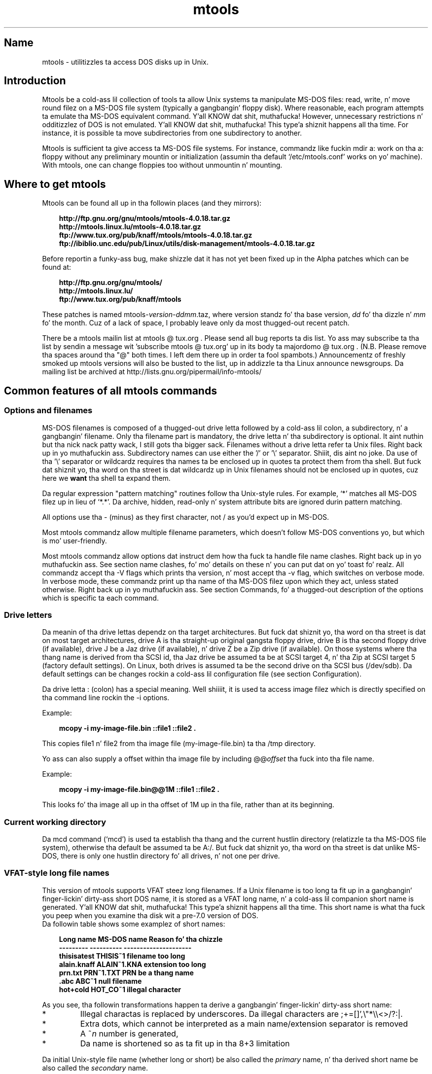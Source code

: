 '\" t
.TH mtools 1 "09Jan13" mtools-4.0.18
.SH Name
mtools - utilitizzles ta access DOS disks up in Unix.
'\" t
.de TQ
.br
.ns
.TP \\$1
..

.tr \(is'
.tr \(if`
.tr \(pd"

.PP
.SH Introduction
Mtools be a cold-ass lil collection of tools ta allow Unix systems ta manipulate
MS-DOS files: read, write, n' move round filez on a MS-DOS
file system (typically a gangbangin' floppy disk).  Where reasonable, each program
attempts ta emulate tha MS-DOS equivalent command. Y'all KNOW dat shit, muthafucka! However,
unnecessary restrictions n' odditizzlez of DOS is not emulated. Y'all KNOW dat shit, muthafucka! This type'a shiznit happens all tha time. For
instance, it is possible ta move subdirectories from one subdirectory
to another.
.PP
Mtools is sufficient ta give access ta MS-DOS file systems.  For
instance, commandz like fuckin \fR\&\f(CWmdir a:\fR work on tha \fR\&\f(CWa:\fR floppy
without any preliminary mountin or initialization (assumin tha default
\&\fR\&\f(CW\(if/etc/mtools.conf\(is\fR works on yo' machine).  With mtools, one can
change floppies too without unmountin n' mounting.
.PP
.SH Where\ to\ get\ mtools
.PP
Mtools can be found all up in tha followin places (and they mirrors):
 
.nf
.ft 3
.in +0.3i
http://ftp.gnu.org/gnu/mtools/mtools-4.0.18.tar.gz
http://mtools.linux.lu/mtools-4.0.18.tar.gz
ftp://www.tux.org/pub/knaff/mtools/mtools-4.0.18.tar.gz
ftp://ibiblio.unc.edu/pub/Linux/utils/disk-management/mtools-4.0.18.tar.gz
.fi
.in -0.3i
.ft R
.PP
 
\&\fR
.PP
Before reportin a funky-ass bug, make shizzle dat it has not yet been fixed up in the
Alpha patches which can be found at:
 
.nf
.ft 3
.in +0.3i
http://ftp.gnu.org/gnu/mtools/
http://mtools.linux.lu/
ftp://www.tux.org/pub/knaff/mtools
.fi
.in -0.3i
.ft R
.PP
 
\&\fR
.PP
These patches is named
\&\fR\&\f(CWmtools-\fR\fIversion\fR\fR\&\f(CW-\fR\fIddmm\fR\fR\&\f(CW.taz\fR, where version
standz fo' tha base version, \fIdd\fR fo' tha dizzle n' \fImm\fR fo' the
month. Cuz of a lack of space, I probably leave only da most thugged-out recent
patch.
.PP
There be a mtools mailin list at mtools @ tux.org .  Please
send all bug reports ta dis list.  Yo ass may subscribe ta tha list by
sendin a message wit 'subscribe mtools @ tux.org' up in its
body ta majordomo @ tux.org . (N.B. Please remove tha spaces
around tha "@" both times. I left dem there up in order ta fool
spambots.)  Announcementz of freshly smoked up mtools versions will also be busted to
the list, up in addizzle ta tha Linux announce newsgroups.  Da mailing
list be archived at http://lists.gnu.org/pipermail/info-mtools/
.PP
.SH Common\ features\ of\ all\ mtools\ commands
.PP
.SS Options\ and\ filenames
MS-DOS filenames is composed of a thugged-out drive letta followed by a cold-ass lil colon, a
subdirectory, n' a gangbangin' filename. Only tha filename part is mandatory, the
drive letta n' tha subdirectory is optional. It aint nuthin but tha nick nack patty wack, I still gots tha bigger sack. Filenames without a
drive letta refer ta Unix files. Right back up in yo muthafuckin ass. Subdirectory names can use either the
\&'\fR\&\f(CW/\fR' or '\fR\&\f(CW\e\fR' separator. Shiiit, dis aint no joke.  Da use of tha '\fR\&\f(CW\e\fR' separator
or wildcardz requires tha names ta be enclosed up in quotes ta protect them
from tha shell. But fuck dat shiznit yo, tha word on tha street is dat wildcardz up in Unix filenames should not be
enclosed up in quotes, cuz here we \fBwant\fR tha shell ta expand
them.
.PP
Da regular expression "pattern matching" routines follow tha Unix-style
rules.  For example, `\fR\&\f(CW*\fR' matches all MS-DOS filez up in lieu of
`\fR\&\f(CW*.*\fR'.  Da archive, hidden, read-only n' system attribute bits
are ignored durin pattern matching.
.PP
All options use tha \fR\&\f(CW-\fR (minus) as they first character, not
\&\fR\&\f(CW/\fR as you'd expect up in MS-DOS.
.PP
Most mtools commandz allow multiple filename parameters, which
doesn't follow MS-DOS conventions yo, but which is mo' user-friendly.
.PP
Most mtools commandz allow options dat instruct dem how tha fuck ta handle file
name clashes. Right back up in yo muthafuckin ass. See section name clashes, fo' mo' details on these n' you can put dat on yo' toast fo' realz. All
commandz accept tha \fR\&\f(CW-V\fR flags which prints tha version, n' most
accept tha \fR\&\f(CW-v\fR flag, which switches on verbose mode. In verbose
mode, these commandz print up tha name of tha MS-DOS filez upon which
they act, unless stated otherwise. Right back up in yo muthafuckin ass. See section Commands, fo' a thugged-out description of
the options which is specific ta each command.
.PP
.SS Drive\ letters
.PP
Da meanin of tha drive lettas dependz on tha target architectures.
But fuck dat shiznit yo, tha word on tha street is dat on most target architectures, drive A is tha straight-up original gangsta floppy
drive, drive B is tha second floppy drive (if available), drive J be a
Jaz drive (if available), n' drive Z be a Zip drive (if available).  On
those systems where tha thang name is derived from tha SCSI id, tha Jaz
drive be assumed ta be at SCSI target 4, n' tha Zip at SCSI target 5
(factory default settings).  On Linux, both drives is assumed ta be the
second drive on tha SCSI bus (/dev/sdb). Da default settings can be
changes rockin a cold-ass lil configuration file (see section  Configuration).
.PP
Da drive letta : (colon) has a special meaning. Well shiiiit, it is used ta access
image filez which is directly specified on tha command line rockin the
\&\fR\&\f(CW-i\fR options.
.PP
Example:
 
.nf
.ft 3
.in +0.3i
 mcopy -i my-image-file.bin ::file1 ::file2 .
.fi
.in -0.3i
.ft R
.PP
 
\&\fR
.PP
This copies \fR\&\f(CWfile1\fR n' \fR\&\f(CWfile2\fR from tha image file
(\fR\&\f(CWmy-image-file.bin\fR) ta tha \fR\&\f(CW/tmp\fR directory.
.PP
Yo ass can also supply a offset within tha image file by including
\&\fR\&\f(CW@@\fR\fIoffset\fR tha fuck into tha file name.
.PP
Example:
 
.nf
.ft 3
.in +0.3i
 mcopy -i my-image-file.bin@@1M ::file1 ::file2 .
.fi
.in -0.3i
.ft R
.PP
 
\&\fR
.PP
This looks fo' tha image all up in tha offset of 1M up in tha file, rather than
at its beginning.
.PP
.SS Current\ working\ directory
.PP
Da \fR\&\f(CWmcd\fR command (\(ifmcd\(is) is used ta establish tha thang and
the current hustlin directory (relatizzle ta tha MS-DOS file system),
otherwise tha default be assumed ta be \fR\&\f(CWA:/\fR. But fuck dat shiznit yo, tha word on tha street is dat unlike
MS-DOS, there is only one hustlin directory fo' all drives, n' not one
per drive.
.PP
.SS VFAT-style\ long\ file\ names
.PP
This version of mtools supports VFAT steez long filenames. If a Unix
filename is too long ta fit up in a gangbangin' finger-lickin' dirty-ass short DOS name, it is stored as a
VFAT long name, n' a cold-ass lil companion short name is generated. Y'all KNOW dat shit, muthafucka! This type'a shiznit happens all tha time. This short
name is what tha fuck you peep when you examine tha disk wit a pre-7.0 version
of DOS.
 Da followin table shows some examplez of short names:
.PP
 
.nf
.ft 3
.in +0.3i
Long name       MS-DOS name     Reason fo' tha chizzle
---------       ----------      ---------------------
thisisatest     THISIS~1        filename too long
alain.knaff     ALAIN~1.KNA     extension too long
prn.txt         PRN~1.TXT       PRN be a thang name
\&\&.abc            ABC~1           null filename
hot+cold        HOT_CO~1        illegal character
.fi
.in -0.3i
.ft R
.PP
 
\&\fR
.PP
 As you see, tha followin transformations happen ta derive a gangbangin' finger-lickin' dirty-ass short
name:
.TP
* \ \ 
Illegal charactas is replaced by underscores. Da illegal characters
are \fR\&\f(CW;+=[]',\e"*\e\e<>/?:|\fR.
.TP
* \ \ 
Extra dots, which cannot be interpreted as a main name/extension
separator is removed
.TP
* \ \ 
A \fR\&\f(CW~\fR\fIn\fR number is generated,
.TP
* \ \ 
Da name is shortened so as ta fit up in tha 8+3 limitation
.PP
 Da initial Unix-style file name (whether long or short) be also called
the \fIprimary\fR name, n' tha derived short name be also called the
\&\fIsecondary\fR name.
.PP
 Example:
 
.nf
.ft 3
.in +0.3i
 mcopy /etc/motd a:Reallylongname
.fi
.in -0.3i
.ft R
.PP
 
\&\fR Mtools creates a VFAT entry fo' Reallylongname, n' uses REALLYLO as
a short name. Reallylongname is tha primary name, n' REALLYLO is the
secondary name.
 
.nf
.ft 3
.in +0.3i
 mcopy /etc/motd a:motd
.fi
.in -0.3i
.ft R
.PP
 
\&\fR Motd fits tha fuck into tha DOS filename limits, n' you can put dat on yo' toast. Mtools don't need to
derivate another name. Motd is tha primary name, n' there is no
secondary name.
.PP
 In a nutshell: Da primary name is tha long name, if one exists, or
the short name if there is no long name.
.PP
 Although VFAT is much mo' flexible than FAT, there be still names
that is not acceptable, even up in VFAT. There is still some illegal
charactas left (\fR\&\f(CW\e"*\e\e<>/?:|\fR), n' thang names is still
reserved.
.PP
 
.nf
.ft 3
.in +0.3i
Unix name       Long name       Reason fo' tha chizzle
---------       ----------      ---------------------
prn             prn-1           PRN be a thang name
ab:c            ab_c-1          illegal character
.fi
.in -0.3i
.ft R
.PP
 
\&\fR
.PP
 As you see, tha followin transformations happen if a long-ass name is
illegal:
.TP
* \ \ 
Illegal charactas is replaces by underscores,
.TP
* \ \ 
A \fR\&\f(CW-\fR\fIn\fR number is generated,
.PP
.SS Name\ clashes
.PP
When freestylin a gangbangin' file ta disk, its long name or short name may collide
with a already existin file or directory. This may happen fo' all
commandz which create freshly smoked up directory entries, like fuckin \fR\&\f(CWmcopy\fR,
\&\fR\&\f(CWmmd\fR, \fR\&\f(CWmren\fR, \fR\&\f(CWmmove\fR. When a name clash happens, mtools
asks you what tha fuck it should do. Well shiiiit, it offers nuff muthafuckin chizzles:
.TP
\&\fR\&\f(CWoverwrite\fR\ 
Overwrites tha existin file. Well shiiiit, it aint possible ta overwrite a
directory wit a gangbangin' file.
.TP
\&\fR\&\f(CWrename\fR\ 
Renames tha newly pimped file. Mtools prompts fo' tha freshly smoked up filename
.TP
\&\fR\&\f(CWautorename\fR\ 
Renames tha newly pimped file. Mtools chizzlez a name by itself, without
prompting
.TP
\&\fR\&\f(CWskip\fR\ 
Gives up on dis file, n' moves on ta tha next (if any)
.PP
To chose one of these actions, type its first letta all up in tha prompt. If
you bust a lower case letter, tha action only applies fo' dis file only,
if you use a upper case letter, tha action applies ta all files, and
you won't be prompted again.
.PP
Yo ass may also chose actions (for all files) on tha command line, when
invokin mtools:
.TP
\&\fR\&\f(CW-D\ o\fR\ 
Overwrites primary names by default.
.TP
\&\fR\&\f(CW-D\ O\fR\ 
Overwrites secondary names by default.
.TP
\&\fR\&\f(CW-D\ r\fR\ 
Renames primary name by default.
.TP
\&\fR\&\f(CW-D\ R\fR\ 
Renames secondary name by default.
.TP
\&\fR\&\f(CW-D\ a\fR\ 
Autorenames primary name by default.
.TP
\&\fR\&\f(CW-D\ A\fR\ 
Autorenames secondary name by default.
.TP
\&\fR\&\f(CW-D\ s\fR\ 
Skip primary name by default.
.TP
\&\fR\&\f(CW-D\ S\fR\ 
Skip secondary name by default.
.TP
\&\fR\&\f(CW-D\ m\fR\ 
Ask user what tha fuck ta do wit primary name.
.TP
\&\fR\&\f(CW-D\ M\fR\ 
Ask user what tha fuck ta do wit secondary name.
.PP
Note dat fo' command line switches lower/upper differentiates between
primary/secondary name whereas fo' interactizzle chizzles, lower/upper
differentiates between just-this-time/always.
.PP
Da primary name is tha name as displayed up in Windows 95 or Windows NT:
i.e. tha long name if it exists, n' tha short name otherwise.  The
secondary name is tha "hidden" name, i.e. tha short name if a long-ass name
exists.
.PP
By default, tha user is prompted if tha primary name clashes, n' the
secondary name be autorenamed.
.PP
If a name clash occurs up in a Unix directory, mtools only asks whether
to overwrite tha file, or ta skip dat shit.
.PP
.SS Case\ sensitivity\ of\ the\ VFAT\ file\ system
.PP
Da VFAT file system be able ta remember tha case of the
filenames. But fuck dat shiznit yo, tha word on tha street is dat filenames which differ only up in case is not allowed
to coexist up in tha same directory. For example if you store a gangbangin' file called
LongFileName on a VFAT file system, mdir shows dis file as LongFileName,
and not as Longfilename. But fuck dat shiznit yo, tha word on tha street is dat if you then try ta add LongFilename to
the same directory, it is refused, cuz case is ignored fo' clash
checks.
.PP
Da VFAT file system allows ta store tha case of a gangbangin' filename up in the
attribute byte, if all lettaz of tha filename is tha same case, n' if
all lettaz of tha extension is tha same case like a muthafucka. Mtools uses this
information when displayin tha files, n' also ta generate tha Unix
filename when mcopyin ta a Unix directory. This may have unexpected
results when applied ta filez freestyled rockin a pre-7.0 version of DOS:
Indeed, tha oldschool steez filenames map ta all upper case. This is different
from tha behavior of tha oldschool version of mtools which used ta generate
lower case Unix filenames.
.PP
.SS high\ capacity\ formats
.PP
Mtools supports a fuckin shitload of formats which allow ta store mo' data on
disk as usual. It aint nuthin but tha nick nack patty wack, I still gots tha bigger sack. Cuz of different operatin system abilities, these
formats is not supported on all operatin systems. Mtools recognizes
these formats transparently where supported.
.PP
In order ta format these disks, you need ta use a operatin system
specific tool. For Linux, suitable floppy tools can be found up in the
\&\fR\&\f(CWfdutils\fR package all up in tha followin locations~:
 
.nf
.ft 3
.in +0.3i
\&\fR\&\f(CWftp://www.tux.org/pub/knaff/fdutils/.
\&\fR\&\f(CWftp://ibiblio.unc.edu/pub/Linux/utils/disk-management/fdutils-*
.fi
.in -0.3i
.ft R
.PP
 
\&\fR
.PP
See tha manual pages included up in dat package fo' further detail: Use
\&\fR\&\f(CWsuperformat\fR ta format all formats except XDF, n' use
\&\fR\&\f(CWxdfcopy\fR ta format XDF.
.PP
.SS \ \ Mo'\ sectors
.PP
Da crazy oldschool method of fittin mo' data on a gangbangin' finger-lickin' disk is ta use mo' sectors
and mo' cylindaz fo' realz. Although tha standard format uses 80 cylindaz and
18 sectors (on a 3 1/2 high densitizzle disk), it is possible ta use up to
83 cylindaz (on most drives) n' up ta 21 sectors. This method allows
to store up ta 1743K on a 3 1/2 HD disk. But fuck dat shiznit yo, tha word on tha street is dat 21 sector disks are
twice as slow as tha standard 18 sector disks cuz tha sectors are
packed so close together dat we need ta interleave em. This problem
doesn't exist fo' 20 sector formats.
.PP
These formats is supported by a shitload of DOS shareware utilitizzles such as
\&\fR\&\f(CWfdformat\fR n' \fR\&\f(CWvgacopy\fR. In his crazy-ass muthafuckin infinite hubris, Bizzle Gate$
believed dat he invented this, n' called it \fR\&\f(CW\(ifDMF disks\(is\fR, or
\&\fR\&\f(CW\(ifWindows formatted disks\(is\fR. But up in reality, it has already existed
years before biaaatch! Mtools supports these formats on Linux, on SunOS n' on
the DELL Unix PC.
.PP
.SS \ \ Bigger\ sectors
By rockin bigger sectors it is possible ta go beyond tha capacitizzle which
can be obtained by tha standard 512-byte sectors. This is cuz of the
sector header n' shit. Da sector header has tha same ol' dirty size, regardless of how
many data bytes is up in tha sector. Shiiit, dis aint no joke. Thus, we save some space by using
\&\fIfewer\fR yo, but bigger sectors. For example, 1 sector of 4K only takes
up header space once, whereas 8 sectorz of 512 bytes have also 8
headers, fo' tha same amount of useful data.
.PP
This method allows ta store up ta 1992K on a 3 1/2 HD disk.
.PP
Mtools supports these formats only on Linux.
.PP
.SS \ \ 2m
.PP
Da 2m format was originally invented by Ciriaco Garcia de Celis. It
also uses bigger sectors than usual up in order ta fit mo' data on the
disk.  But fuck dat shiznit yo, tha word on tha street is dat it uses tha standard format (18 sectorz of 512 bytes
each) on tha straight-up original gangsta cylinder, up in order ta make these disks easier to
handle by DOS. Git tha fuck outta mah grill wit dat bullshit dis method allows ta git a standard sized
boot sector, which gotz nuff a thugged-out description of how tha fuck tha rest of tha disk
should be read.
.PP
But fuck dat shiznit yo, tha word on tha street is dat tha drawback of dis is dat tha straight-up original gangsta cylinder can hold less
data than tha others. Unfortunately, DOS can only handle disks where
each track gotz nuff tha same ol' dirty amount of data. Thus 2m hides tha fact that
the first track gotz nuff less data by rockin a \fIshadow
FAT\fR. (Usually, DOS stores tha FAT up in two identical copies, for
additionizzle safety.  XDF stores only one copy yo, but  drops some lyrics ta DOS dat it
stores two. Thus tha space dat would be taken up by tha second FAT copy
is saved.) This also means dat you should \fBnever bust a 2m disk
to store anythang else than a DOS file system\fR.
.PP
Mtools supports these formats only on Linux.
.PP
.SS \ \ XDF
.PP
XDF be a high capacitizzle format used by OS/2. Well shiiiit, it can hold 1840 K per
disk. Thatz lower than tha dopest 2m formats yo, but its main advantage is
that it is fast: 600 millisecondz per track. Thatz fasta than tha 21
sector format, n' almost as fast as tha standard 18 sector format. In
order ta access these disks, make shizzle mtools has been compiled wit XDF
support, n' set tha \fR\&\f(CWuse_xdf\fR variable fo' tha drive up in the
configuration file. Right back up in yo muthafuckin ass. See section Compilin mtools, n' \(ifmiscellaneous variables\(is,
for details on how tha fuck ta do all dis bullshit. Fast XDF access is only available for
Linux kernels which is mo' recent than 1.1.34.
.PP
Mtools supports dis format only on Linux.
.PP
\&\fBCaution / Attention distributors\fR: If mtools is compiled on a
Linux kernel mo' recent than 1.3.34, it won't run on a older
kernel. But fuck dat shiznit yo, tha word on tha street is dat if it has been compiled on a olda kernel, it still
runs on a newer kernel, except dat XDF access is slower n' shit. Well shiiiit, it is
recommended dat distribution authors only include mtools binaries
compiled on kernels olda than 1.3.34 until 2.0 comes out. When 2.0 will
be out, mtools binaries compiled on newer kernels may (and should) be
distributed. Y'all KNOW dat shit, muthafucka! This type'a shiznit happens all tha time. Mtools binaries compiled on kernels olda than 1.3.34 won't
run on any 2.1 kernel or later.
.PP
.SS Exit\ codes
All tha Mtools commandz return 0 on success, 1 on utta failure, or 2
on partial failure.  All tha Mtools commandz big-ass up all dem sanity
checks before goin ahead, ta make shizzle dat tha disk is indeed an
MS-DOS disk (as opposed to, say a ext2 or MINIX disk). These checks
may reject partially corrupted disks, which might otherwise still be
readable. To avoid these checks, set tha MTOOLS_SKIP_CHECK
environmenstrual variable or tha correspondin configuration file variable
(see section  global variables)
.SS Bugs
An fucked up side effect of not guessin tha proper thang (when
multiple disk capacitizzles is supported) be a occasionizzle error message
from tha thang driver n' shit.  These can be safely ignored. Y'all KNOW dat shit, muthafucka!  
.PP
Da fat checkin code chokes on 1.72 Mb disks mformatted wit pre-2.0.7
mtools. Right back up in yo muthafuckin ass. Set tha environmenstrual variable MTOOLS_FAT_COMPATIBILITY (or the
correspondin configuration file variable, \(ifglobal variables\(is) to
bypass tha fat checking.
.PP
.SH See also
floppyd_installtest
mattrib
mbadblocks
mcd
mclasserase
mcopy
mdel
mdeltree
mdir
mdu
mformat
minfo
mkmanifest
mlabel
mmd
mmount
mmove
mrd
mren
mshortname
mshowfat
mtoolstest
mtype
